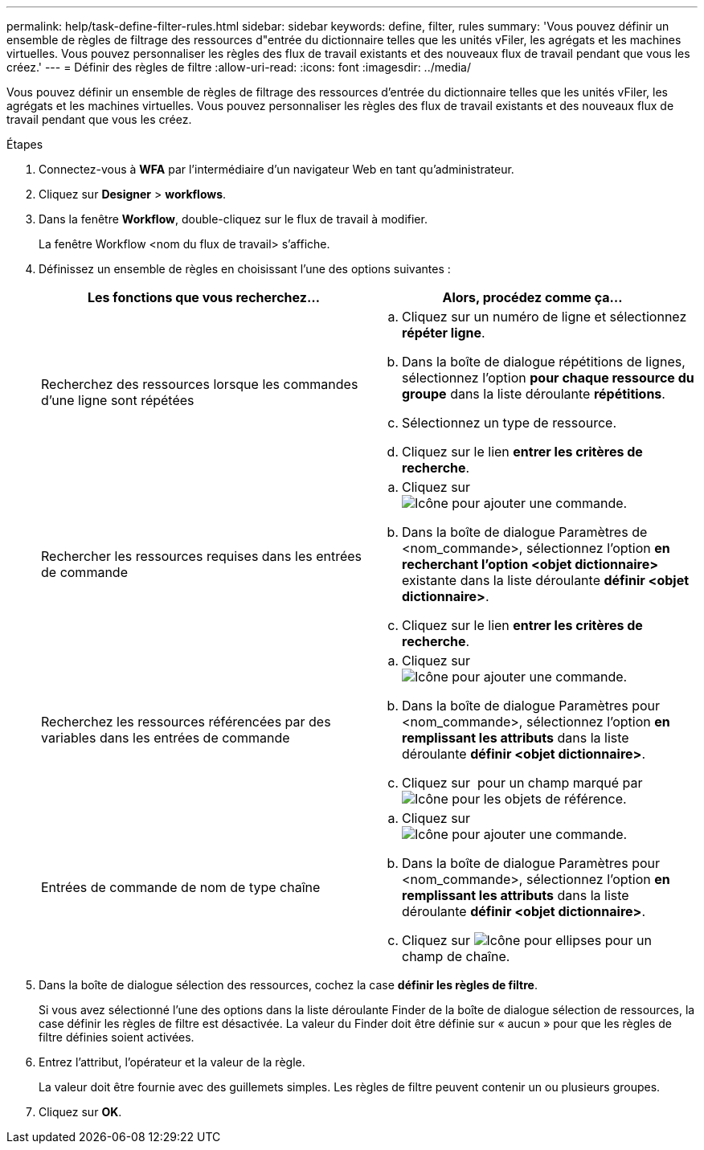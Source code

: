---
permalink: help/task-define-filter-rules.html 
sidebar: sidebar 
keywords: define, filter, rules 
summary: 'Vous pouvez définir un ensemble de règles de filtrage des ressources d"entrée du dictionnaire telles que les unités vFiler, les agrégats et les machines virtuelles. Vous pouvez personnaliser les règles des flux de travail existants et des nouveaux flux de travail pendant que vous les créez.' 
---
= Définir des règles de filtre
:allow-uri-read: 
:icons: font
:imagesdir: ../media/


[role="lead"]
Vous pouvez définir un ensemble de règles de filtrage des ressources d'entrée du dictionnaire telles que les unités vFiler, les agrégats et les machines virtuelles. Vous pouvez personnaliser les règles des flux de travail existants et des nouveaux flux de travail pendant que vous les créez.

.Étapes
. Connectez-vous à *WFA* par l'intermédiaire d'un navigateur Web en tant qu'administrateur.
. Cliquez sur *Designer* > *workflows*.
. Dans la fenêtre *Workflow*, double-cliquez sur le flux de travail à modifier.
+
La fenêtre Workflow <nom du flux de travail> s'affiche.

. Définissez un ensemble de règles en choisissant l'une des options suivantes :
+
[cols="2*"]
|===
| Les fonctions que vous recherchez... | Alors, procédez comme ça... 


 a| 
Recherchez des ressources lorsque les commandes d'une ligne sont répétées
 a| 
.. Cliquez sur un numéro de ligne et sélectionnez *répéter ligne*.
.. Dans la boîte de dialogue répétitions de lignes, sélectionnez l'option *pour chaque ressource du groupe* dans la liste déroulante *répétitions*.
.. Sélectionnez un type de ressource.
.. Cliquez sur le lien *entrer les critères de recherche*.




 a| 
Rechercher les ressources requises dans les entrées de commande
 a| 
.. Cliquez sur image:../media/add_object_wfa_icon.gif["Icône pour ajouter une commande"].
.. Dans la boîte de dialogue Paramètres de <nom_commande>, sélectionnez l'option *en recherchant l'option <objet dictionnaire>* existante dans la liste déroulante *définir <objet dictionnaire>*.
.. Cliquez sur le lien *entrer les critères de recherche*.




 a| 
Recherchez les ressources référencées par des variables dans les entrées de commande
 a| 
.. Cliquez sur image:../media/add_object_wfa_icon.gif["Icône pour ajouter une commande"].
.. Dans la boîte de dialogue Paramètres pour <nom_commande>, sélectionnez l'option *en remplissant les attributs* dans la liste déroulante *définir <objet dictionnaire>*.
.. Cliquez sur image:../media/ellipses.gif[""] pour un champ marqué par image:../media/resource_selection_icon_wfa.gif["Icône pour les objets de référence"].




 a| 
Entrées de commande de nom de type chaîne
 a| 
.. Cliquez sur image:../media/add_object_wfa_icon.gif["Icône pour ajouter une commande"].
.. Dans la boîte de dialogue Paramètres pour <nom_commande>, sélectionnez l'option *en remplissant les attributs* dans la liste déroulante *définir <objet dictionnaire>*.
.. Cliquez sur image:../media/ellipses.gif["Icône pour ellipses"] pour un champ de chaîne.


|===
. Dans la boîte de dialogue sélection des ressources, cochez la case *définir les règles de filtre*.
+
Si vous avez sélectionné l'une des options dans la liste déroulante Finder de la boîte de dialogue sélection de ressources, la case définir les règles de filtre est désactivée. La valeur du Finder doit être définie sur « aucun » pour que les règles de filtre définies soient activées.

. Entrez l'attribut, l'opérateur et la valeur de la règle.
+
La valeur doit être fournie avec des guillemets simples. Les règles de filtre peuvent contenir un ou plusieurs groupes.

. Cliquez sur *OK*.

